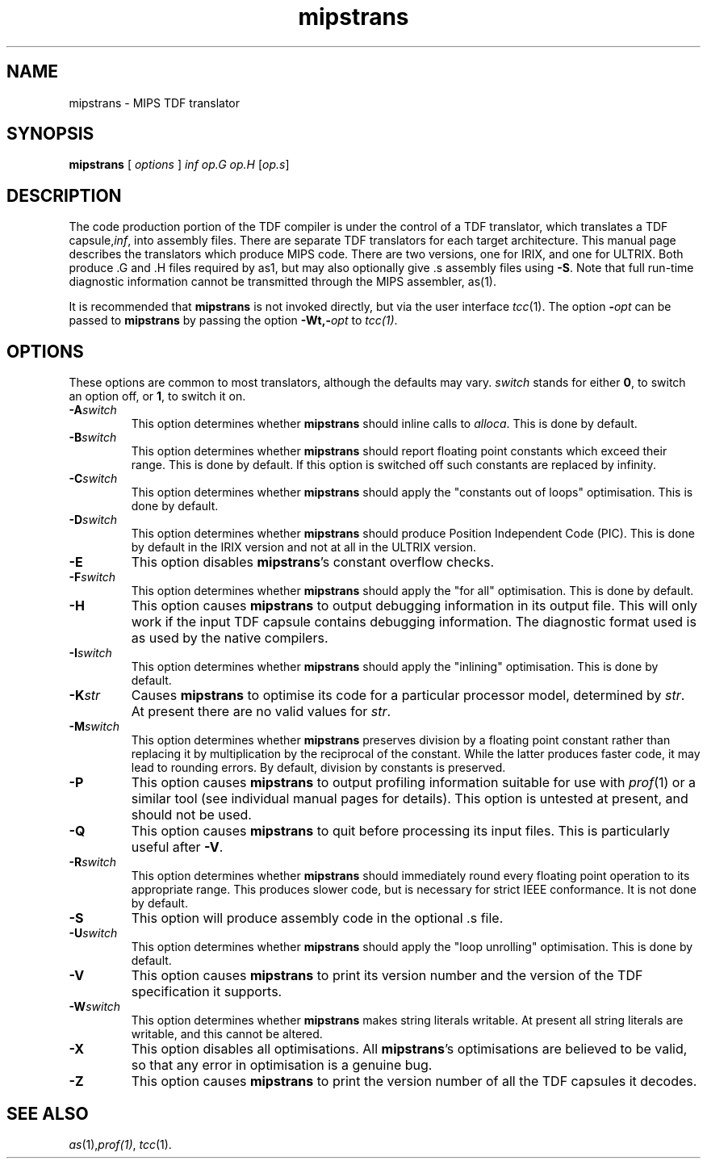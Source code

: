 .\" 		 Crown Copyright (c) 1997
.\" 
.\" This TenDRA(r) Manual Page is subject to Copyright
.\" owned by the United Kingdom Secretary of State for Defence
.\" acting through the Defence Evaluation and Research Agency
.\" (DERA).  It is made available to Recipients with a
.\" royalty-free licence for its use, reproduction, transfer
.\" to other parties and amendment for any purpose not excluding
.\" product development provided that any such use et cetera
.\" shall be deemed to be acceptance of the following conditions:-
.\" 
.\"     (1) Its Recipients shall ensure that this Notice is
.\"     reproduced upon any copies or amended versions of it;
.\" 
.\"     (2) Any amended version of it shall be clearly marked to
.\"     show both the nature of and the organisation responsible
.\"     for the relevant amendment or amendments;
.\" 
.\"     (3) Its onward transfer from a recipient to another
.\"     party shall be deemed to be that party's acceptance of
.\"     these conditions;
.\" 
.\"     (4) DERA gives no warranty or assurance as to its
.\"     quality or suitability for any purpose and DERA accepts
.\"     no liability whatsoever in relation to any use to which
.\"     it may be put.
.\"
.TH mipstrans 1
.SH NAME
mipstrans \- MIPS TDF translator
.SH SYNOPSIS
\fBmipstrans\fR [ \fIoptions\fR ] \fIinf\fR \fIop.G\fR \fIop.H\fR [\fIop.s\fR]
.\" ----------------------------------------------------------------------
.SH DESCRIPTION
The code production portion of the TDF compiler is under the control of
a TDF translator, which translates a TDF capsule,\fIinf\fR, into assembly 
files.  There are separate TDF translators for each target architecture.
This manual page describes the translators which produce MIPS code.
There are two versions, one for IRIX, and one for ULTRIX. Both
produce .G and .H files required by as1, but may also optionally give .s
assembly files using \fB-S\fR. Note that full run-time diagnostic information 
cannot be transmitted through the MIPS assembler, as(1). 
.PP
It is recommended that \fBmipstrans\fR is not invoked directly, but via the
user interface \fItcc\fR(1).  The option \fB-\fIopt\fR can be passed
to \fBmipstrans\fR by passing the option \fB-Wt,-\fIopt\fR to \fItcc(1)\fR.
.\" ----------------------------------------------------------------------
.SH OPTIONS
These options are common to most translators, although the defaults may vary.
\fIswitch\fR stands for either \fB0\fR, to switch an option off, or \fB1\fR,
to switch it on.
.\" ----------------------------------------------------------------------
.IP \fB-A\fIswitch\fR
This option determines whether \fBmipstrans\fR should inline calls to
\fIalloca\fR.  This is done by default.
.\" ----------------------------------------------------------------------
.IP \fB-B\fIswitch\fR
This option determines whether \fBmipstrans\fR should report floating point
constants which exceed their range.  This is done by default.
If this option is switched off such constants are replaced by infinity.
.\" ----------------------------------------------------------------------
.IP \fB-C\fIswitch\fR
This option determines whether \fBmipstrans\fR should apply the "constants
out of loops" optimisation.  This is done by default.
.\" ----------------------------------------------------------------------
.IP \fB-D\fIswitch\fR
This option determines whether \fBmipstrans\fR should produce Position
Independent Code (PIC).  This is done by default in the IRIX version and not 
at all in the ULTRIX version.
.\" ----------------------------------------------------------------------
.IP \fB-E\fR
This option disables \fBmipstrans\fR's constant overflow checks.
.\" ----------------------------------------------------------------------
.IP \fB-F\fIswitch\fR
This option determines whether \fBmipstrans\fR should apply the "for all"
optimisation.  This is done by default.
.\" ----------------------------------------------------------------------
.IP \fB-H\fR
This option causes \fBmipstrans\fR to output debugging information in its
output file.  This will only work if the input TDF capsule contains
debugging information. The diagnostic format used is  as used by the native 
compilers.
.\" ----------------------------------------------------------------------
.IP \fB-I\fIswitch\fR
This option determines whether \fBmipstrans\fR should apply the "inlining"
optimisation.  This is done by default.
.\" ----------------------------------------------------------------------
.IP \fB-K\fIstr\fR
Causes \fBmipstrans\fR to optimise its code for a particular processor
model, determined by \fIstr\fR. At present there are no valid values for
\fIstr\fR. 
.\" ----------------------------------------------------------------------
.IP \fB-M\fIswitch\fR
This option determines whether \fBmipstrans\fR preserves division by a
floating point constant rather than replacing it by multiplication by
the reciprocal of the constant.  While the latter produces faster code,
it may lead to rounding errors.  By default, division by constants is
preserved.
.\" ----------------------------------------------------------------------
.IP \fB-P\fR
This option causes \fBmipstrans\fR to output profiling information suitable
for use with \fIprof\fR(1) or a similar tool (see individual manual
pages for details). This option is untested at present, and should not be used.
.\" ----------------------------------------------------------------------
.IP \fB-Q\fR
This option causes \fBmipstrans\fR to quit before processing its input
files.  This is particularly useful after \fB-V\fR.
.\" ----------------------------------------------------------------------
.IP \fB-R\fIswitch\fR
This option determines whether \fBmipstrans\fR should immediately round every
floating point operation to its appropriate range.  This produces slower
code, but is necessary for strict IEEE conformance.  It is not 
done by default.
.\" ----------------------------------------------------------------------
.IP \fB-S
This option will produce assembly code in the optional .s file.
.\" ----------------------------------------------------------------------
.IP \fB-U\fIswitch\fR
This option determines whether \fBmipstrans\fR should apply the "loop
unrolling" optimisation.  This is done by default.
.\" ----------------------------------------------------------------------
.IP \fB-V\fR
This option causes \fBmipstrans\fR to print its version number and the
version of the TDF specification it supports.
.\" ----------------------------------------------------------------------
.IP \fB-W\fIswitch\fR
This option determines whether \fBmipstrans\fR makes string literals
writable. At present all string literals are writable, and this cannot be
altered. 
.\" ----------------------------------------------------------------------
.IP \fB-X\fR
This option disables all optimisations.  All \fBmipstrans\fR's optimisations
are believed to be valid, so that any error in optimisation is a genuine
bug.
.\" ----------------------------------------------------------------------
.IP \fB-Z\fR
This option causes \fBmipstrans\fR to print the version number of all the
TDF capsules it decodes.
.\" ----------------------------------------------------------------------
.SH SEE ALSO
\fIas\fR(1),\fIprof(1)\fR, \fItcc\fR(1).
.\" ----------------------------------------------------------------------
